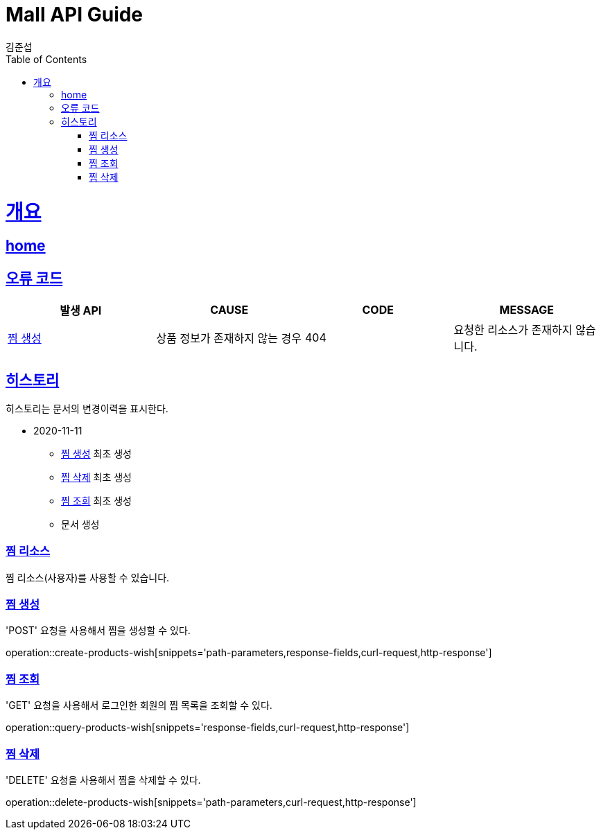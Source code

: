 = Mall API Guide
김준섭;
:doctype: book
:icons: font
:source-highlighter: highlightjs
:toc: left
:toclevels: 2
:sectlinks:
:operation-curl-request-title: Example request
:operation-http-response-title: Example response
:docinfo: shared-head

[[overview]]
= 개요

== link:/docs/index.html[home]

[[overview-error-verbs]]
== 오류 코드

|===
| 발생 API | CAUSE | CODE | MESSAGE

| <<resources-wish-create>>
| 상품 정보가 존재하지 않는 경우
| 404
| 요청한 리소스가 존재하지 않습니다.

|
|===

[[history]]
== 히스토리

히스토리는 문서의 변경이력을 표시한다.


- 2020-11-11

* <<resources-wish-create>> 최초 생성

* <<resources-wish-remove>> 최초 생성

* <<resources-wish-query>> 최초 생성

* 문서 생성

[[resources-wish]]
=== 찜 리소스

찜 리소스(사용자)를 사용할 수 있습니다.

[[resources-wish-create]]
=== 찜 생성

'POST' 요청을 사용해서 찜을 생성할 수 있다.

operation::create-products-wish[snippets='path-parameters,response-fields,curl-request,http-response']

[[resources-wish-query]]
=== 찜 조회

'GET' 요청을 사용해서 로그인한 회원의 찜 목록을 조회할 수 있다.

operation::query-products-wish[snippets='response-fields,curl-request,http-response']

[[resources-wish-remove]]
=== 찜 삭제

'DELETE' 요청을 사용해서 찜을 삭제할 수 있다.

operation::delete-products-wish[snippets='path-parameters,curl-request,http-response']
